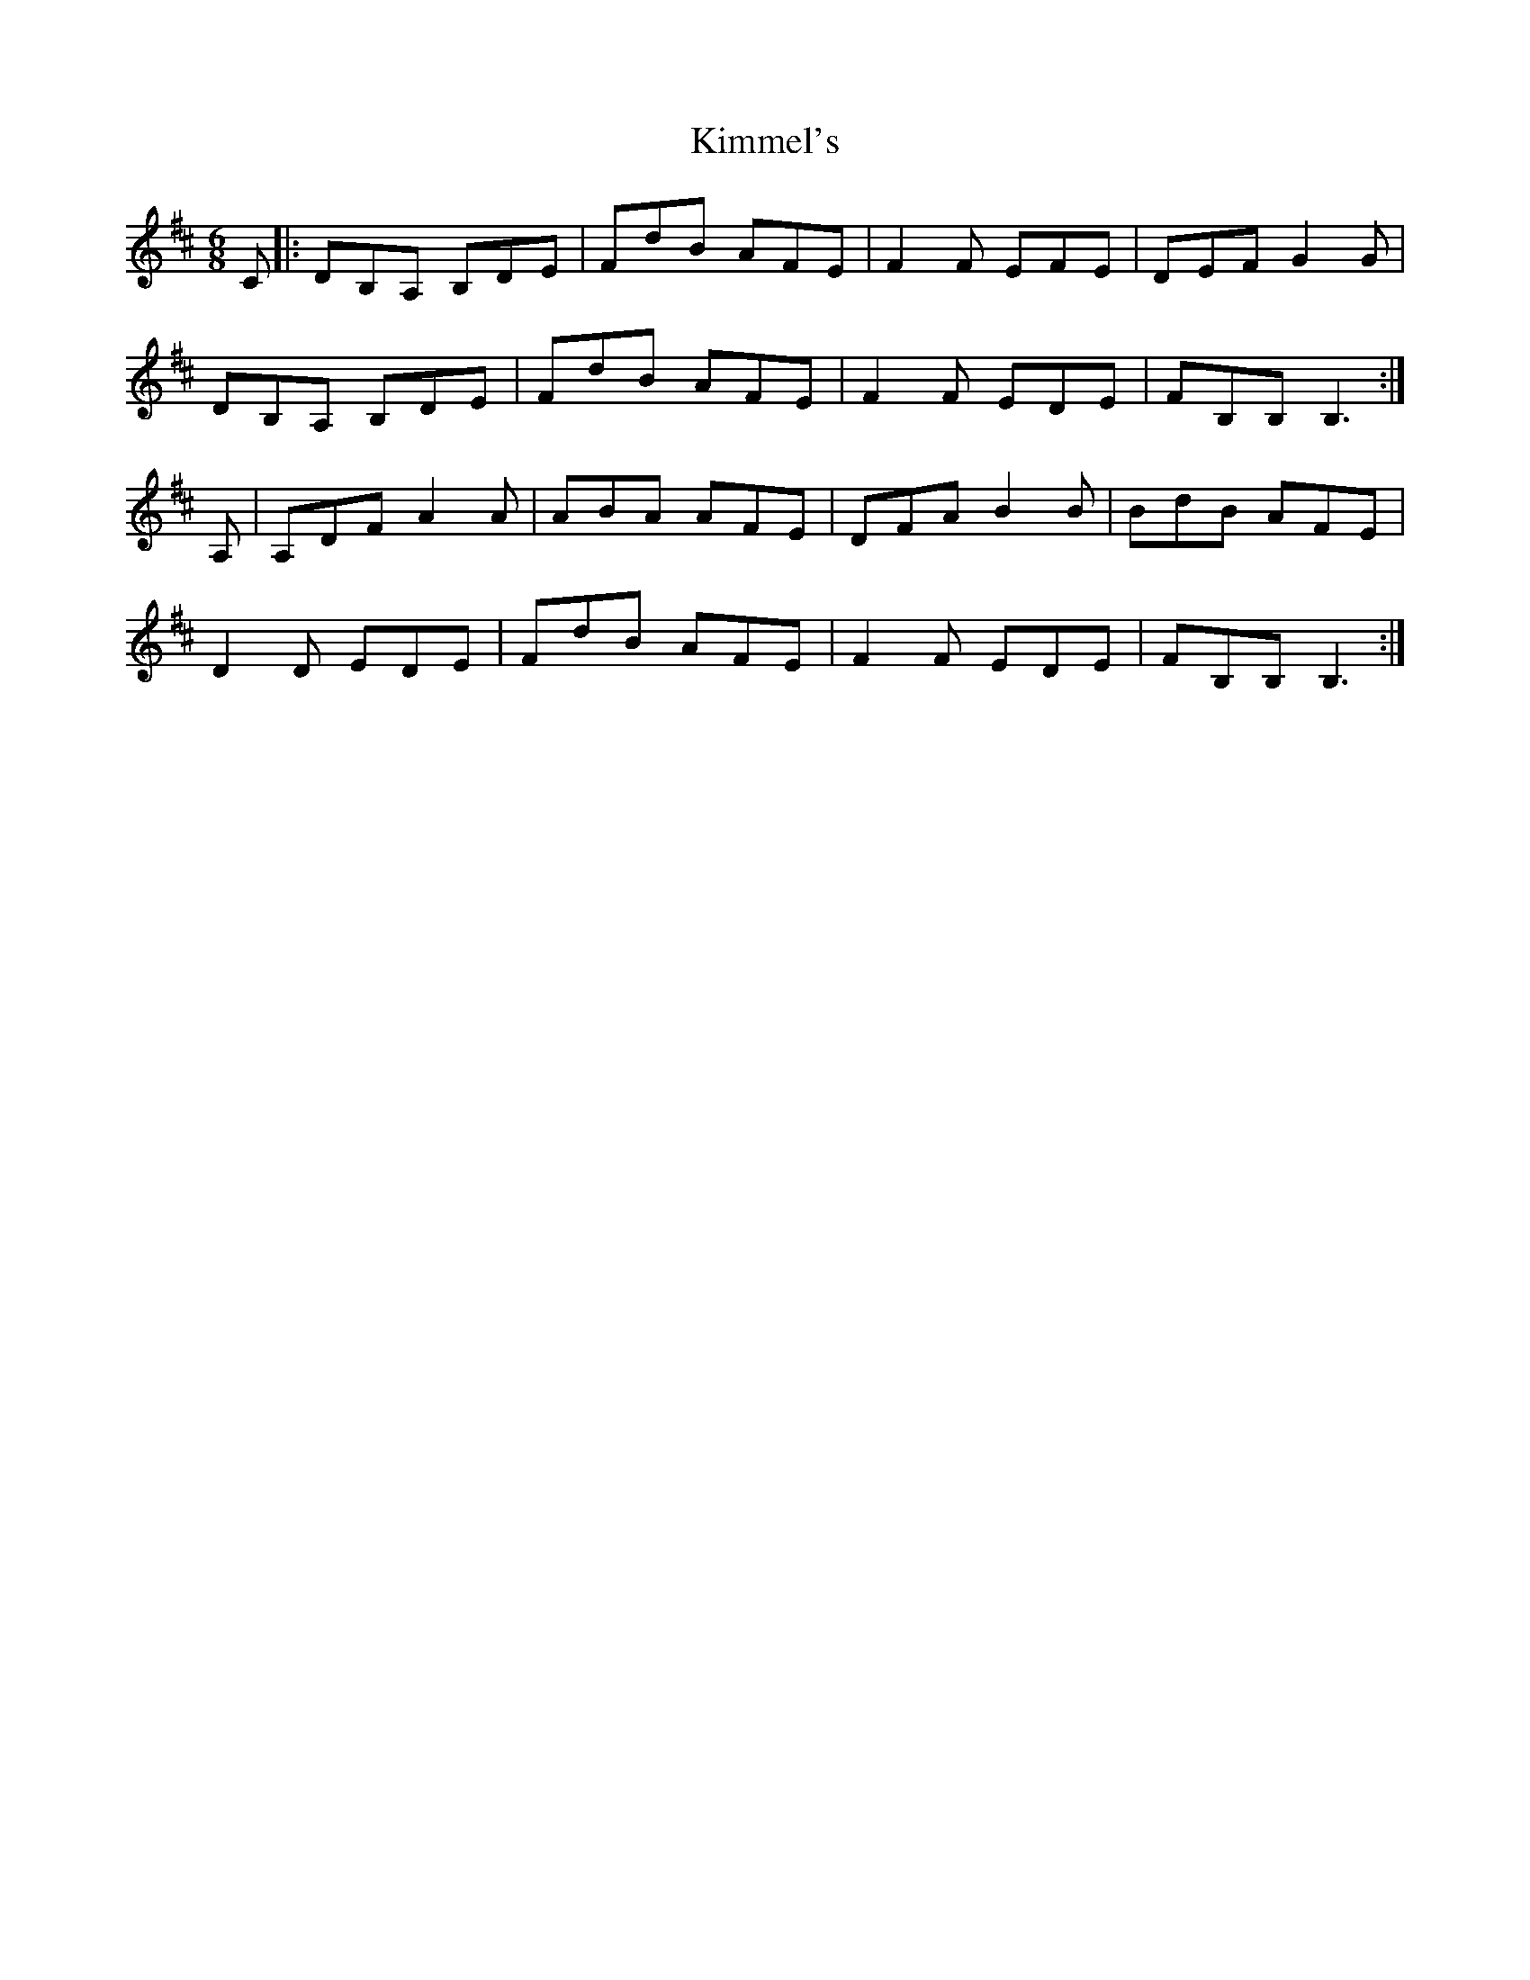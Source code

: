 X: 21714
T: Kimmel's
R: jig
M: 6/8
K: Bminor
C|:DB,A, B,DE|FdB AFE|F2F EFE|DEF G2G|
DB,A, B,DE|FdB AFE|F2F EDE|FB,B, B,3:|
A,|A,DF A2A|ABA AFE|DFA B2B|BdB AFE|
D2D EDE|FdB AFE|F2F EDE|FB,B, B,3:|

